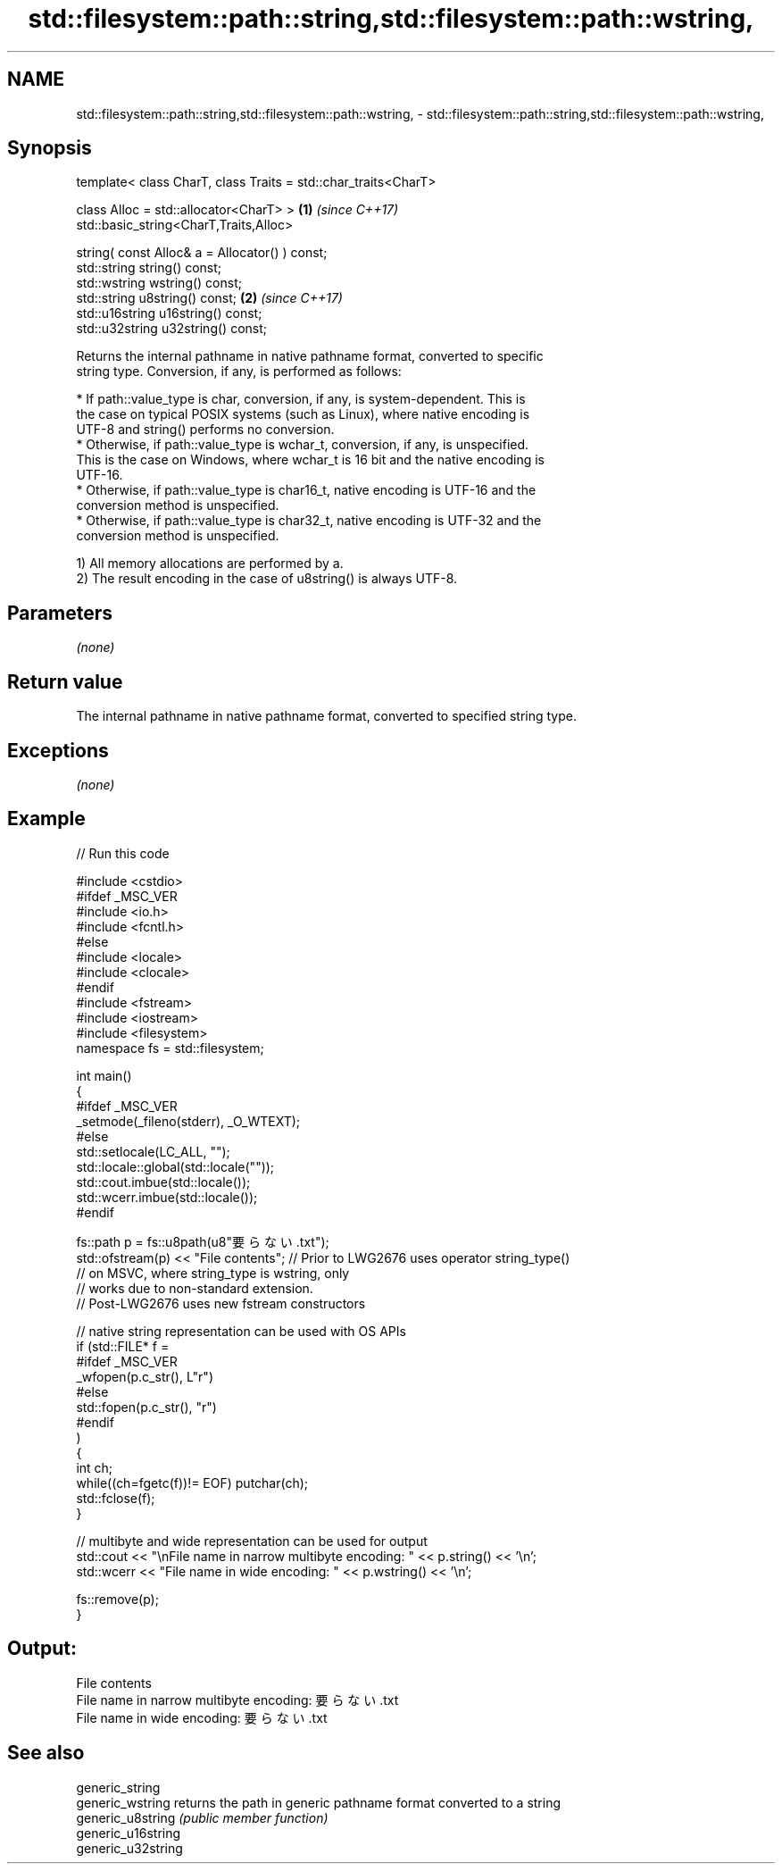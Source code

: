 .TH std::filesystem::path::string,std::filesystem::path::wstring, 3 "Apr  2 2017" "2.1 | http://cppreference.com" "C++ Standard Libary"
.SH NAME
std::filesystem::path::string,std::filesystem::path::wstring, \- std::filesystem::path::string,std::filesystem::path::wstring,

.SH Synopsis

   template< class CharT, class Traits = std::char_traits<CharT>

   class Alloc = std::allocator<CharT> >                         \fB(1)\fP \fI(since C++17)\fP
   std::basic_string<CharT,Traits,Alloc>

   string( const Alloc& a = Allocator() ) const;
   std::string string() const;
   std::wstring wstring() const;
   std::string u8string() const;                                 \fB(2)\fP \fI(since C++17)\fP
   std::u16string u16string() const;
   std::u32string u32string() const;

   Returns the internal pathname in native pathname format, converted to specific
   string type. Conversion, if any, is performed as follows:

     * If path::value_type is char, conversion, if any, is system-dependent. This is
       the case on typical POSIX systems (such as Linux), where native encoding is
       UTF-8 and string() performs no conversion.
     * Otherwise, if path::value_type is wchar_t, conversion, if any, is unspecified.
       This is the case on Windows, where wchar_t is 16 bit and the native encoding is
       UTF-16.
     * Otherwise, if path::value_type is char16_t, native encoding is UTF-16 and the
       conversion method is unspecified.
     * Otherwise, if path::value_type is char32_t, native encoding is UTF-32 and the
       conversion method is unspecified.

   1) All memory allocations are performed by a.
   2) The result encoding in the case of u8string() is always UTF-8.

.SH Parameters

   \fI(none)\fP

.SH Return value

   The internal pathname in native pathname format, converted to specified string type.

.SH Exceptions

   \fI(none)\fP

.SH Example

   
// Run this code

 #include <cstdio>
 #ifdef _MSC_VER
 #include <io.h>
 #include <fcntl.h>
 #else
 #include <locale>
 #include <clocale>
 #endif
 #include <fstream>
 #include <iostream>
 #include <filesystem>
 namespace fs = std::filesystem;

 int main()
 {
 #ifdef _MSC_VER
     _setmode(_fileno(stderr), _O_WTEXT);
 #else
     std::setlocale(LC_ALL, "");
     std::locale::global(std::locale(""));
     std::cout.imbue(std::locale());
     std::wcerr.imbue(std::locale());
 #endif

     fs::path p = fs::u8path(u8"要らない.txt");
     std::ofstream(p) << "File contents"; // Prior to LWG2676 uses operator string_type()
                                          // on MSVC, where string_type is wstring, only
                                          // works due to non-standard extension.
                                          // Post-LWG2676 uses new fstream constructors

     // native string representation can be used with OS APIs
     if (std::FILE* f =
 #ifdef _MSC_VER
                 _wfopen(p.c_str(), L"r")
 #else
                 std::fopen(p.c_str(), "r")
 #endif
         )
     {
         int ch;
         while((ch=fgetc(f))!= EOF) putchar(ch);
         std::fclose(f);
     }

     // multibyte and wide representation can be used for output
     std::cout << "\\nFile name in narrow multibyte encoding: " << p.string() << '\\n';
     std::wcerr << "File name in wide encoding: " << p.wstring() << '\\n';

     fs::remove(p);
 }

.SH Output:

 File contents
 File name in narrow multibyte encoding: 要らない.txt
 File name in wide encoding: 要らない.txt

.SH See also

   generic_string
   generic_wstring   returns the path in generic pathname format converted to a string
   generic_u8string  \fI(public member function)\fP
   generic_u16string
   generic_u32string
